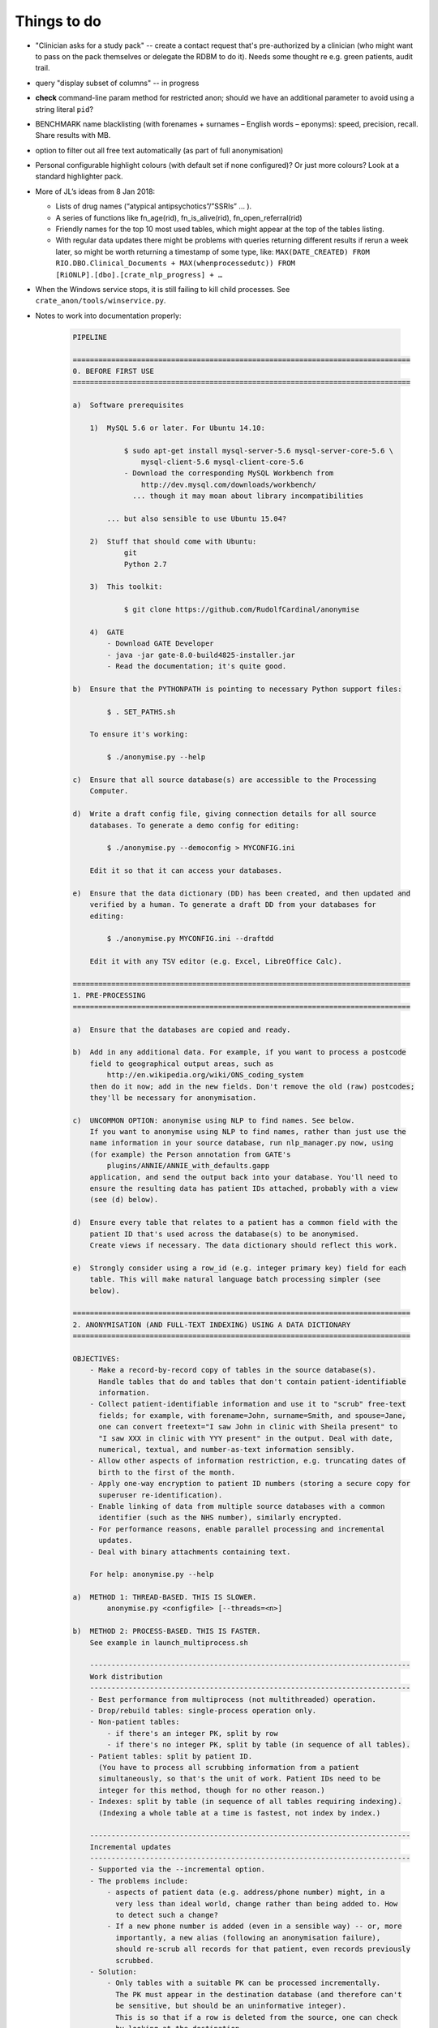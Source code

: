 .. crate_anon/docs/source/misc/to_do.rst

..  Copyright (C) 2015-2018 Rudolf Cardinal (rudolf@pobox.com).
    .
    This file is part of CRATE.
    .
    CRATE is free software: you can redistribute it and/or modify
    it under the terms of the GNU General Public License as published by
    the Free Software Foundation, either version 3 of the License, or
    (at your option) any later version.
    .
    CRATE is distributed in the hope that it will be useful,
    but WITHOUT ANY WARRANTY; without even the implied warranty of
    MERCHANTABILITY or FITNESS FOR A PARTICULAR PURPOSE. See the
    GNU General Public License for more details.
    .
    You should have received a copy of the GNU General Public License
    along with CRATE. If not, see <http://www.gnu.org/licenses/>.

Things to do
============

.. todolist::

- "Clinician asks for a study pack" -- create a contact request that's
  pre-authorized by a clinician (who might want to pass on the pack themselves
  or delegate the RDBM to do it). Needs some thought re e.g. green patients,
  audit trail.

- query "display subset of columns" -- in progress

- **check** command-line param method for restricted anon; should we have an
  additional parameter to avoid using a string literal ``pid``?

- BENCHMARK name blacklisting (with forenames + surnames – English words –
  eponyms): speed, precision, recall. Share results with MB.

- option to filter out all free text automatically (as part of full
  anonymisation)

- Personal configurable highlight colours (with default set if none
  configured)? Or just more colours? Look at a standard highlighter pack.

- More of JL’s ideas from 8 Jan 2018:

  - Lists of drug names (“atypical antipsychotics”/”SSRIs” … ).

  - A series of functions like fn_age(rid), fn_is_alive(rid),
    fn_open_referral(rid)

  - Friendly names for the top 10 most used tables, which might appear at the
    top of the tables listing.

  - With regular data updates there might be problems with queries returning
    different results if rerun a week later, so might be worth returning a
    timestamp of some type, like: ``MAX(DATE_CREATED) FROM
    RIO.DBO.Clinical_Documents + MAX(whenprocessedutc)) FROM
    [RiONLP].[dbo].[crate_nlp_progress] + …``

- When the Windows service stops, it is still failing to kill child processes.
  See ``crate_anon/tools/winservice.py``.

- Notes to work into documentation properly:

    .. code-block:: none

        PIPELINE

        ===============================================================================
        0. BEFORE FIRST USE
        ===============================================================================

        a)  Software prerequisites

            1)  MySQL 5.6 or later. For Ubuntu 14.10:

                    $ sudo apt-get install mysql-server-5.6 mysql-server-core-5.6 \
                        mysql-client-5.6 mysql-client-core-5.6
                    - Download the corresponding MySQL Workbench from
                        http://dev.mysql.com/downloads/workbench/
                      ... though it may moan about library incompatibilities

                ... but also sensible to use Ubuntu 15.04?

            2)  Stuff that should come with Ubuntu:
                    git
                    Python 2.7

            3)  This toolkit:

                    $ git clone https://github.com/RudolfCardinal/anonymise

            4)  GATE
                - Download GATE Developer
                - java -jar gate-8.0-build4825-installer.jar
                - Read the documentation; it's quite good.

        b)  Ensure that the PYTHONPATH is pointing to necessary Python support files:

                $ . SET_PATHS.sh

            To ensure it's working:

                $ ./anonymise.py --help

        c)  Ensure that all source database(s) are accessible to the Processing
            Computer.

        d)  Write a draft config file, giving connection details for all source
            databases. To generate a demo config for editing:

                $ ./anonymise.py --democonfig > MYCONFIG.ini

            Edit it so that it can access your databases.

        e)  Ensure that the data dictionary (DD) has been created, and then updated and
            verified by a human. To generate a draft DD from your databases for
            editing:

                $ ./anonymise.py MYCONFIG.ini --draftdd

            Edit it with any TSV editor (e.g. Excel, LibreOffice Calc).

        ===============================================================================
        1. PRE-PROCESSING
        ===============================================================================

        a)  Ensure that the databases are copied and ready.

        b)  Add in any additional data. For example, if you want to process a postcode
            field to geographical output areas, such as
                http://en.wikipedia.org/wiki/ONS_coding_system
            then do it now; add in the new fields. Don't remove the old (raw) postcodes;
            they'll be necessary for anonymisation.

        c)  UNCOMMON OPTION: anonymise using NLP to find names. See below.
            If you want to anonymise using NLP to find names, rather than just use the
            name information in your source database, run nlp_manager.py now, using
            (for example) the Person annotation from GATE's
                plugins/ANNIE/ANNIE_with_defaults.gapp
            application, and send the output back into your database. You'll need to
            ensure the resulting data has patient IDs attached, probably with a view
            (see (d) below).

        d)  Ensure every table that relates to a patient has a common field with the
            patient ID that's used across the database(s) to be anonymised.
            Create views if necessary. The data dictionary should reflect this work.

        e)  Strongly consider using a row_id (e.g. integer primary key) field for each
            table. This will make natural language batch processing simpler (see
            below).

        ===============================================================================
        2. ANONYMISATION (AND FULL-TEXT INDEXING) USING A DATA DICTIONARY
        ===============================================================================

        OBJECTIVES:
            - Make a record-by-record copy of tables in the source database(s).
              Handle tables that do and tables that don't contain patient-identifiable
              information.
            - Collect patient-identifiable information and use it to "scrub" free-text
              fields; for example, with forename=John, surname=Smith, and spouse=Jane,
              one can convert freetext="I saw John in clinic with Sheila present" to
              "I saw XXX in clinic with YYY present" in the output. Deal with date,
              numerical, textual, and number-as-text information sensibly.
            - Allow other aspects of information restriction, e.g. truncating dates of
              birth to the first of the month.
            - Apply one-way encryption to patient ID numbers (storing a secure copy for
              superuser re-identification).
            - Enable linking of data from multiple source databases with a common
              identifier (such as the NHS number), similarly encrypted.
            - For performance reasons, enable parallel processing and incremental
              updates.
            - Deal with binary attachments containing text.

            For help: anonymise.py --help

        a)  METHOD 1: THREAD-BASED. THIS IS SLOWER.
                anonymise.py <configfile> [--threads=<n>]

        b)  METHOD 2: PROCESS-BASED. THIS IS FASTER.
            See example in launch_multiprocess.sh

            ---------------------------------------------------------------------------
            Work distribution
            ---------------------------------------------------------------------------
            - Best performance from multiprocess (not multithreaded) operation.
            - Drop/rebuild tables: single-process operation only.
            - Non-patient tables:
                - if there's an integer PK, split by row
                - if there's no integer PK, split by table (in sequence of all tables).
            - Patient tables: split by patient ID.
              (You have to process all scrubbing information from a patient
              simultaneously, so that's the unit of work. Patient IDs need to be
              integer for this method, though for no other reason.)
            - Indexes: split by table (in sequence of all tables requiring indexing).
              (Indexing a whole table at a time is fastest, not index by index.)

            ---------------------------------------------------------------------------
            Incremental updates
            ---------------------------------------------------------------------------
            - Supported via the --incremental option.
            - The problems include:
                - aspects of patient data (e.g. address/phone number) might, in a
                  very less than ideal world, change rather than being added to. How
                  to detect such a change?
                - If a new phone number is added (even in a sensible way) -- or, more
                  importantly, a new alias (following an anonymisation failure),
                  should re-scrub all records for that patient, even records previously
                  scrubbed.
            - Solution:
                - Only tables with a suitable PK can be processed incrementally.
                  The PK must appear in the destination database (and therefore can't
                  be sensitive, but should be an uninformative integer).
                  This is so that if a row is deleted from the source, one can check
                  by looking at the destination.
                - For a table with a src_pk, one can set the add_src_hash flag.
                  If set, then a hash of all source fields (more specifically: all that
                  are not omitted from the destination, plus any that are used for
                  scrubbing, i.e. scrubsrc_patient or scrubsrc_thirdparty) is created
                  and stored in the destination database.
                - Let's call tables that use the src_pk/add_src_hash system "hashed"
                  tables.
                - During incremental processing:
                    1. Non-hashed tables are dropped and rebuilt entirely.
                       Any records in a hashed destination table that don't have a
                       matching PK in their source table are deleted.
                    2. For each patient, the scrubber is calculated. If the
                       *scrubber's* hash has changed (stored in the secret_map table),
                       then all destination records for that patient are reworked
                       in full (i.e. the incremental option is disabled for that
                       patient).
                    3. During processing of a table (either per-table for non-patient
                       tables, or per-patient then per-table for patient tables), each
                       row has its source hash recalculated. For a non-hashed table,
                       this is then reprocessed normally. For a hashed table, if there
                       is a record with a matching PK and a matching source hash, that
                       record is skipped.

            ---------------------------------------------------------------------------
            Anonymising multiple databases together
            ---------------------------------------------------------------------------
            - RATIONALE: A scrubber will be built across ALL source databases, which
              may improve anonymisation.
            - If you don't need this, you can anonymise them separately (even into
              the same destination database, if you want to, as long as table names
              don't overlap).
            - The intention is that if you anonymise multiple databases together,
              then they must share a patient numbering (ID) system. For example, you
              might have two databases using RiO numbers; you can anonymise them
              together. If they also have an NHS number, that can be hashed as a master
              PID, for linking to other databases (anonymised separately). (If you used
              the NHS number as the primary PID, the practical difference would be that
              you would ditch any patients who have a RiO number but no NHS number
              recorded.)
            - Each database must each use a consistent name for this field, across all
              tables, WITHIN that database.
            - This field, which must be an integer, must fit into a BIGINT UNSIGNED
              field (see wipe_and_recreate_mapping_table() in anonymise.py).
            - However, the databases don't have to use the same *name* for the field.
              For example, RiO might use "id" to mean "RiO number", while CamCOPS might
              use "_patient_idnum1".

        ===============================================================================
        3. NATURAL LANGUAGE PROCESSING
        ===============================================================================

        OBJECTIVES: Send free-text content to natural language processing (NLP) tools,
        storing the results in structured form in a relational database -- for example,
        to find references to people, drugs/doses, cognitive examination scores, or
        symptoms.

            - For help: nlp_manager.py --help
            - The Java element needs building; use buildjava.sh

            - STRUCTURE: see nlp_manager.py; CamAnonGatePipeline.java

            - Run the Python script in parallel; see launch_multiprocess_nlp.sh

            ---------------------------------------------------------------------------
            Work distribution
            ---------------------------------------------------------------------------
            - Parallelize by source_pk.

            ---------------------------------------------------------------------------
            Incremental updates
            ---------------------------------------------------------------------------
            - Here, incremental updates are simpler, as the NLP just requires a record
              taken on its own.
            - Nonetheless, still need to deal with the conceptual problem of source
              record modification; how would we detect that?
                - One method would be to hash the source record, and store that with
                  the destination...
            - Solution:
                1. Delete any destination records without a corresponding source.
                2. For each record, hash the source.
                   If a destination exists with the matching hash, skip.

        ===============================================================================
        EXTRA: ANONYMISATION USING NLP.
        ===============================================================================

        OBJECTIVE: remove other names not properly tagged in the source database.

        Here, we have a preliminary stage. Instead of the usual:

                                free text
            source database -------------------------------------> anonymiser
                        |                                           ^
                        |                                           | scrubbing
                        +-------------------------------------------+ information


        we have:

                                free text
            source database -------------------------------------> anonymiser
                  |     |                                           ^  ^
                  |     |                                           |  | scrubbing
                  |     +-------------------------------------------+  | information
                  |                                                    |
                  +---> NLP software ---> list of names ---------------+
                                          (stored in source DB
                                           or separate DB)

        For example, you could:

            a) run the NLP processor to find names, feeding its output back into a new
               table in the source database, e.g. with these options:

                    inputfielddefs =
                        SOME_FIELD_DEF
                    outputtypemap =
                        person SOME_OUTPUT_DEF
                    progenvsection = SOME_ENV_SECTION
                    progargs = java
                        -classpath {NLPPROGDIR}:{GATEDIR}/bin/gate.jar:{GATEDIR}/lib/*
                        CamAnonGatePipeline
                        -g {GATEDIR}/plugins/ANNIE/ANNIE_with_defaults.gapp
                        -a Person
                        -it END_OF_TEXT_FOR_NLP
                        -ot END_OF_NLP_OUTPUT_RECORD
                        -lt {NLPLOGTAG}
                    input_terminator = END_OF_TEXT_FOR_NLP
                    output_terminator = END_OF_NLP_OUTPUT_RECORD

                    # ...

            b) add a view to include patient numbers, e.g.

                    CREATE VIEW patient_nlp_names
                    AS SELECT
                        notes.patient_id,
                        nlp_person_from_notes._content AS nlp_name
                    FROM notes
                    INNER JOIN nlp_person_from_notes
                        ON notes.note_id = nlp_person_from_notes._srcpkval
                    ;

            c) feed that lot to the anonymiser, including the NLP-generated names as
               scrubsrc_* field(s).


        ===============================================================================
        4. SQL ACCESS
        ===============================================================================

        OBJECTIVE: research access to the anonymised database(s).

        a)  Grant READ-ONLY access to the output database for any relevant user.

        b)  Don't grant any access to the secret mapping database! This is for
            trusted superusers only.

        c)  You're all set.

